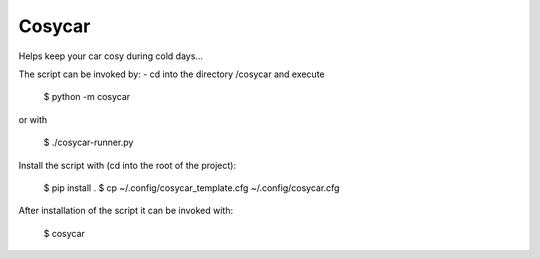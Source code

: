 Cosycar
----------

Helps keep your car cosy during cold days...

The script can be invoked by:
- cd into the directory /cosycar and execute

  $ python -m cosycar

or with

  $ ./cosycar-runner.py

Install the script with (cd into the root of the project):

  $ pip install .
  $ cp ~/.config/cosycar_template.cfg ~/.config/cosycar.cfg

After installation of the script it can be invoked with:

  $ cosycar
